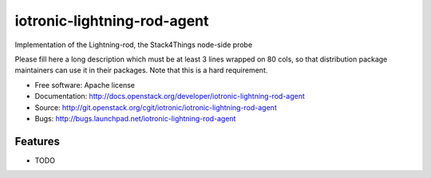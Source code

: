 ===============================
iotronic-lightning-rod-agent
===============================

Implementation of the Lightning-rod, the Stack4Things node-side probe

Please fill here a long description which must be at least 3 lines wrapped on
80 cols, so that distribution package maintainers can use it in their packages.
Note that this is a hard requirement.

* Free software: Apache license
* Documentation: http://docs.openstack.org/developer/iotronic-lightning-rod-agent
* Source: http://git.openstack.org/cgit/iotronic/iotronic-lightning-rod-agent
* Bugs: http://bugs.launchpad.net/iotronic-lightning-rod-agent

Features
--------

* TODO